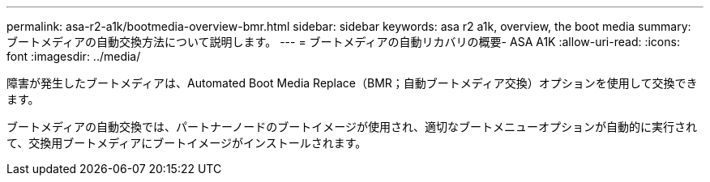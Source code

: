 ---
permalink: asa-r2-a1k/bootmedia-overview-bmr.html 
sidebar: sidebar 
keywords: asa r2 a1k, overview, the boot media 
summary: ブートメディアの自動交換方法について説明します。 
---
= ブートメディアの自動リカバリの概要- ASA A1K
:allow-uri-read: 
:icons: font
:imagesdir: ../media/


[role="lead"]
障害が発生したブートメディアは、Automated Boot Media Replace（BMR；自動ブートメディア交換）オプションを使用して交換できます。

ブートメディアの自動交換では、パートナーノードのブートイメージが使用され、適切なブートメニューオプションが自動的に実行されて、交換用ブートメディアにブートイメージがインストールされます。

